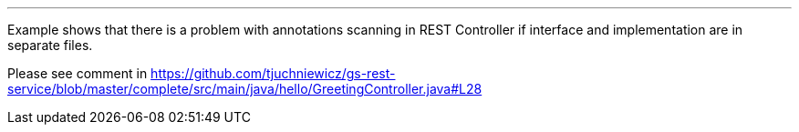 ---
:spring_version: current
:toc:
:project_id: gs-rest-service
:spring_version: current
:spring_boot_version: 1.3.3.RELEASE
:icons: font
:source-highlighter: prettify

Example shows that there is a problem with annotations scanning in REST Controller if interface and implementation are in separate files.

Please see comment in https://github.com/tjuchniewicz/gs-rest-service/blob/master/complete/src/main/java/hello/GreetingController.java#L28
